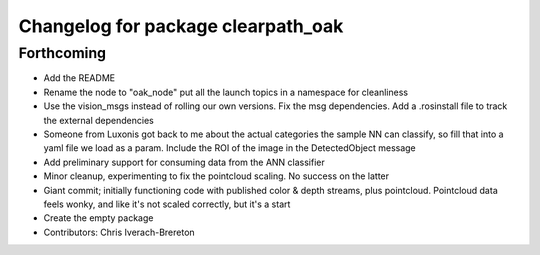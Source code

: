 ^^^^^^^^^^^^^^^^^^^^^^^^^^^^^^^^^^^
Changelog for package clearpath_oak
^^^^^^^^^^^^^^^^^^^^^^^^^^^^^^^^^^^

Forthcoming
-----------
* Add the README
* Rename the node to "oak_node" put all the launch topics in a namespace for cleanliness
* Use the vision_msgs instead of rolling our own versions. Fix the msg dependencies. Add a .rosinstall file to track the external dependencies
* Someone from Luxonis got back to me about the actual categories the sample NN can classify, so fill that into a yaml file we load as a param.  Include the ROI of the image in the DetectedObject message
* Add preliminary support for consuming data from the ANN classifier
* Minor cleanup, experimenting to fix the pointcloud scaling. No success on the latter
* Giant commit; initially functioning code with published color & depth streams, plus pointcloud.  Pointcloud data feels wonky, and like it's not scaled correctly, but it's a start
* Create the empty package
* Contributors: Chris Iverach-Brereton
